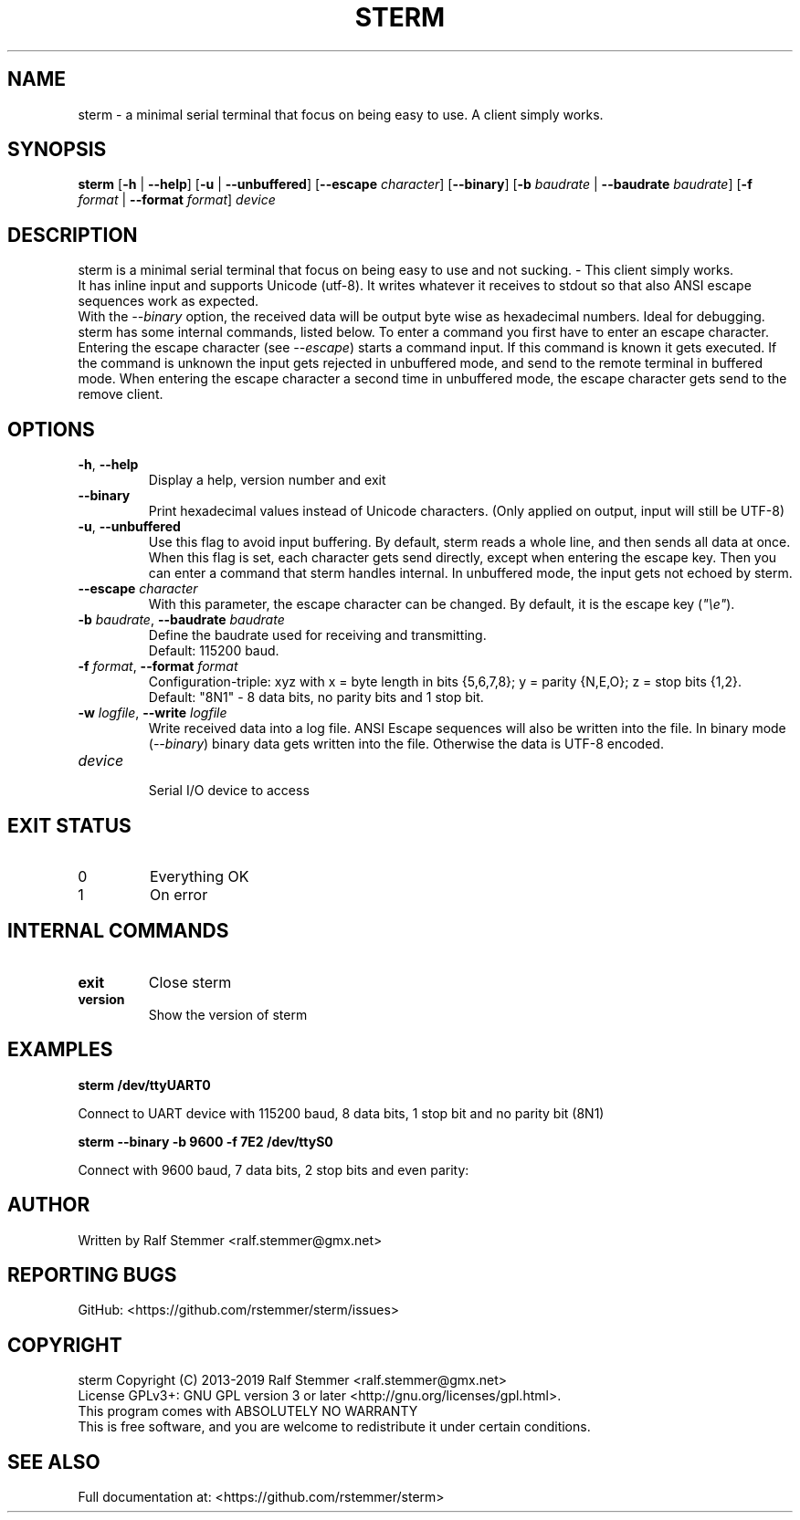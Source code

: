 .TH STERM 1 "26 July 2019" "6.0.0" "sterm Manual"
.SH NAME
sterm \- a minimal serial terminal that focus on being easy to use. A client simply works.

.SH SYNOPSIS
.B sterm
[\fB\-h\fR | \fB\-\-help\fR] 
[\fB\-u\fR | \fB\-\-unbuffered\fR]
[\fB\-\-escape \fIcharacter\fR]
[\fB\-\-binary\fR]
[\fB\-b \fIbaudrate\fR | \fB\-\-baudrate \fIbaudrate\fR]
[\fB\-f \fIformat\fR | \fB\-\-format \fIformat\fR]
.IR "device"
.br

.SH DESCRIPTION
sterm is a minimal serial terminal that focus on being easy to use and not sucking. - This client simply works.
.br
It has inline input and supports Unicode (utf-8).
It writes whatever it receives to stdout so that also ANSI escape sequences work as expected.
.br
With the \fI--binary\fR option, the received data will be output byte wise as hexadecimal numbers.
Ideal for debugging.
.br
sterm has some internal commands, listed below.
To enter a command you first have to enter an escape character.
Entering the escape character (see \fI--escape\fR) starts a command input.
If this command is known it gets executed.
If the command is unknown the input gets rejected in unbuffered mode, and send to the remote terminal in buffered mode.
When entering the escape character a second time in unbuffered mode,
the escape character gets send to the remove client.


.SH OPTIONS
.TP
.BR \-h ", " \-\-help
Display a help, version number and exit
.TP
.BR \-\-binary
Print hexadecimal values instead of Unicode characters. (Only applied on output, input will still be UTF-8)
.TP
.BR \-u ", " \-\-unbuffered
Use this flag to avoid input buffering. By default, sterm reads a whole line, and then sends all data at once.
When this flag is set, each character gets send directly, except when entering the escape key. Then you can enter a command that sterm handles internal.
In unbuffered mode, the input gets not echoed by sterm.
.TP
.BR \-\-escape " " \fIcharacter\fR
With this parameter, the escape character can be changed.
By default, it is the escape key (\fI"\\e"\fR).
.TP
.BR \-b " " \fIbaudrate\fB  ", " \-\-baudrate " " \fIbaudrate\fR
Define the baudrate used for receiving and transmitting.
.br
Default: 115200 baud.
.TP
.BR \-f " " \fIformat\fB  ", " \-\-format " " \fIformat\fR
Configuration-triple: xyz with x = byte length in bits {5,6,7,8}; y = parity {N,E,O}; z = stop bits {1,2}.
.br
Default: "8N1" - 8 data bits, no parity bits and 1 stop bit.
.TP
.BR \-w " " \fIlogfile\fB  ", " \-\-write " " \fIlogfile\fR
Write received data into a log file. ANSI Escape sequences will also be written into the file.
In binary mode (\fI--binary\fR) binary data gets written into the file.
Otherwise the data is UTF-8 encoded.
.TP
.BR \fIdevice\fR
.br
Serial I/O device to access

.SH EXIT STATUS
.TP
0
Everything OK
.TP
1
On error

.SH INTERNAL COMMANDS
.TP
.BR exit
Close sterm
.TP
.BR version
Show the version of sterm

.SH EXAMPLES
.nf
.B sterm /dev/ttyUART0

.fi
Connect to UART device with 115200 baud, 8 data bits, 1 stop bit and no parity bit (8N1)

.P
.B sterm --binary -b 9600 -f 7E2 /dev/ttyS0

.fi
Connect with 9600 baud, 7 data bits, 2 stop bits and even parity:

.SH AUTHOR
Written by Ralf Stemmer <ralf.stemmer@gmx.net>

.SH REPORTING BUGS
GitHub: <https://github.com/rstemmer/sterm/issues>

.SH COPYRIGHT
sterm  Copyright (C) 2013-2019  Ralf Stemmer <ralf.stemmer@gmx.net>
.br
License GPLv3+: GNU GPL version 3 or later <http://gnu.org/licenses/gpl.html>.
.br
This program comes with ABSOLUTELY NO WARRANTY
.br
This is free software, and you are welcome to redistribute it
under certain conditions.

.SH SEE ALSO
Full documentation at: <https://github.com/rstemmer/sterm>

